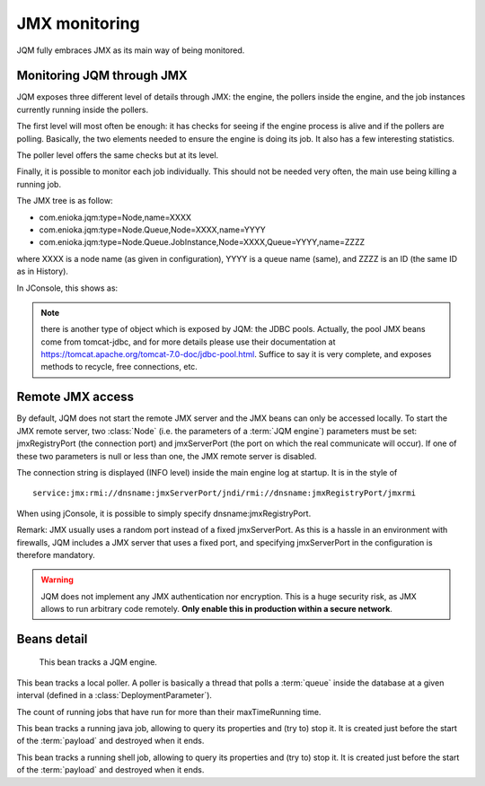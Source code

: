 ﻿JMX monitoring
###################

JQM fully embraces JMX as its main way of being monitored.

.. highlight:: java

Monitoring JQM through JMX
****************************

JQM exposes three different level of details through JMX: the engine, the pollers inside the engine, and the job instances currently running
inside the pollers.

The first level will most often be enough: it has checks for seeing if the engine process is alive and if the pollers are polling. Basically, the two
elements needed to ensure the engine is doing its job. It also has a few interesting statistics.

The poller level offers the same checks but at its level.

Finally, it is possible to monitor each job individually. This should not be needed very often, the main use being killing a running job.

The JMX tree is as follow:

* com.enioka.jqm:type=Node,name=XXXX
* com.enioka.jqm:type=Node.Queue,Node=XXXX,name=YYYY
* com.enioka.jqm:type=Node.Queue.JobInstance,Node=XXXX,Queue=YYYY,name=ZZZZ

where XXXX is a node name (as given in configuration), YYYY is a queue name (same), and ZZZZ is an ID (the same ID as in History).

In JConsole, this shows as:

.. image:: /media/jmx.png

.. note:: there is another type of object which is exposed by JQM: the JDBC pools. Actually, the pool JMX beans come from tomcat-jdbc, and
	for more details please use their documentation at https://tomcat.apache.org/tomcat-7.0-doc/jdbc-pool.html. Suffice to say it is very complete,
	and exposes methods to recycle, free connections, etc.

Remote JMX access
************************

By default, JQM does not start the remote JMX server and the JMX beans can only be accessed locally. To start the JMX remote server, two :class:`Node` (i.e. the
parameters of a :term:`JQM engine`) parameters must be set: jmxRegistryPort (the connection port) and jmxServerPort (the port on which the real communicate will occur).
If one of these two parameters is null or less than one, the JMX remote server is disabled.

The connection string is displayed (INFO level) inside the main engine log at startup. It is in the style of ::

	service:jmx:rmi://dnsname:jmxServerPort/jndi/rmi://dnsname:jmxRegistryPort/jmxrmi

When using jConsole, it is possible to simply specify dnsname:jmxRegistryPort.

Remark: JMX usually uses a random port instead of a fixed jmxServerPort. As this is a hassle in an environment with firewalls, JQM includes a JMX server that uses a fixed port,
and specifying jmxServerPort in the configuration is therefore mandatory.

.. warning:: JQM does not implement any JMX authentication nor encryption. This is a huge security risk, as JMX allows to run arbitrary code remotely.
	**Only enable this in production within a secure network**.

Beans detail
*****************

.. class:: JqmEngineMBean

	This bean tracks a JQM engine.

	.. method:: getCumulativeJobInstancesCount

		The total number of job instances that were run on this node since the last history purge. (long)

	.. method:: getCurrentlyRunningJobCount

		The number of currently running job instances on all queues (long)

	.. method:: getUptime

		The number of seconds since engine start. (long)

	.. method:: isAllPollersPolling

		A must-be-monitored element: True if, for all pollers, the last time the poller looped was less than a polling period ago.
		Said the other way: will be false if at least one queue is late on evaluating job requests. (boolean)

	.. method:: isFull

		Will usually be a warning element inside monitoring. True if at least one queue is full. (boolean)

	.. method:: getVersion

		The engine version, in x.x.x form. (string)

	.. method:: stop

		Stops the engine, exactly as if stopping the service (see stop procedure for details).

    .. method:: refreshConfiguration

        Forces a full refresh of base configuration (HTTP port, log level, ...). Usually configuration is updated automatically every


.. class:: QueuePollerMBean

	This bean tracks a local poller. A poller is basically a thread that polls a :term:`queue` inside the database at a given interval (defined in a :class:`DeploymentParameter`).

	.. method:: getCurrentActiveThreadCount

		The number of currently running job instances inside this queue.

	.. method:: stop

		Stops the poller. This means the queue won't be polled anympore by the engine, even if configuration says otherwise, until engine restart.

	.. method:: getPollingIntervalMilliseconds

		 Number of seconds between two database checks for new job instance to run. Purely configuration - it is present to help computations inside the monitoring system.

	.. method:: getMaxConcurrentJobInstanceCount

		Max number of simultaneously running job instances on this queue on this engine. Purely configuration - it is present to help computations inside the monitoring system.

	.. method:: getCumulativeJobInstancesCount

		The total number of job instances that were run on this node/queue since the last history purge.

	.. method:: getJobsFinishedPerSecondLastMinute

		The number of job requests that ended last minute. (integer)

	.. method:: getCurrentlyRunningJobCount

		The number of currently running job instances inside this queue.

	.. method:: isActuallyPolling

		True if the last time the poller looped was less than a period ago. (the period can be retrived through :meth:`getPollingIntervalMilliseconds`)

	.. method:: isFull

		True if running count equals max job number. (the max count number can be retrieved through :meth:`getMaxConcurrentJobInstanceCount`)

	.. method:: getLateJobs

        The count of running jobs that have run for more than their maxTimeRunning time.

.. class:: JavaJobInstanceTrackerMBean

	This bean tracks a running java job, allowing to query its properties and (try to) stop it. It is created just before the start of the :term:`payload` and destroyed when it ends.

	.. method:: kill()

		Tries to kill the job. As Java is not very good at killing threads, it will often fail to achieve anything. See :ref:`the job documentation<culling>` for more details.

	.. method:: getApplicationName();

		The name of the job. (String)

	.. method:: getEnqueueDate();

		Start time (Calendar)

	.. method:: getKeyword1();

		A fully customizable and optional tag to help sorting job requests. (String)

	.. method:: getKeyword2();

		A fully customizable and optional tag to help sorting job requests. (String)

	.. method:: getKeyword3();

		A fully customizable and optional tag to help sorting job requests. (String)

	.. method:: getModule();

		A fully customizable and optional tag to help sorting job requests. (String)

	.. method:: getUser();

		A fully customizable and optional tag to help sorting job requests. (String)

	.. method:: getSessionId();

		A fully customizable and optional tag to help sorting job requests. (int)

	.. method:: getId();

		The unique ID attributed by JQM to the execution request. (int)

	.. method:: getRunTimeSeconds();

		Time elapsed between startup and current time. (int)


.. class:: JavaJobInstanceTrackerMBean

	This bean tracks a running shell job, allowing to query its properties and (try to) stop it. It is created just before the start of the :term:`payload` and destroyed when it ends.

	.. method:: kill()

		Tries to kill the job. As Java is not very good at killing threads, it will often fail to achieve anything. See :ref:`the job documentation<culling>` for more details.

	.. method:: getApplicationName();

		The name of the job. (String)

	.. method:: getEnqueueDate();

		Start time (Calendar)

	.. method:: getKeyword1();

		A fully customizable and optional tag to help sorting job requests. (String)

	.. method:: getKeyword2();

		A fully customizable and optional tag to help sorting job requests. (String)

	.. method:: getKeyword3();

		A fully customizable and optional tag to help sorting job requests. (String)

	.. method:: getModule();

		A fully customizable and optional tag to help sorting job requests. (String)

	.. method:: getUser();

		A fully customizable and optional tag to help sorting job requests. (String)

	.. method:: getSessionId();

		A fully customizable and optional tag to help sorting job requests. (int)

	.. method:: getId();

		The unique ID attributed by JQM to the execution request. (int)
